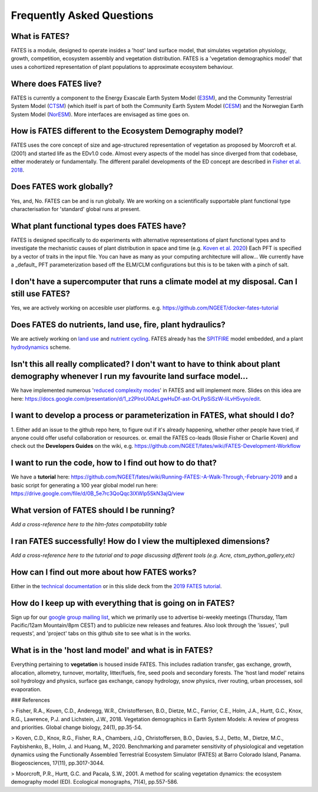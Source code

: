 Frequently Asked Questions
--------------------------

What is FATES?
^^^^^^^^^^^^^^
FATES is a module, designed to operate insides a 'host' land surface model, that simulates vegetation physiology, growth, competition, ecosystem assembly and vegetation distribution. FATES is a 'vegetation demographics model' that uses a cohortized representation of plant populations to approximate ecosystem behaviour. 

Where does FATES live? 
^^^^^^^^^^^^^^^^^^^^^^
FATES is currently a component to the Energy Exascale Earth System Model (`E3SM`_), and the Community Terrestrial System Model (`CTSM`_) (which itself is part of both the Community Earth System Model (`CESM`_) and the Norwegian Earth System Model (`NorESM`_). More interfaces are envisaged as time goes on. 

.. _E3SM: https://github.com/E3SM-Project/E3SM
.. _CTSM: https://github.com/escomp/ctsm
.. _CESM: https://github.com/ESCOMP/CESM
.. _NorESM: https://github.com/NorESMhub/NorESM


How is FATES different to the Ecosystem Demography model?
^^^^^^^^^^^^^^^^^^^^^^^^^^^^^^^^^^^^^^^^^^^^^^^^^^^^^^^^^
FATES uses the core concept of size and age-structured representation of vegetation as proposed by Moorcroft et al. (2001) and started life as the EDv1.0 code. Almost every aspects of the model has since diverged from that codebase, either moderately or fundamentally. The different parallel developments of the ED concept are described in `Fisher et al. 2018`_.

.. _Fisher et al. 2018: https://www.bnl.gov/isd/documents/95213.pdf

Does FATES work globally?
^^^^^^^^^^^^^^^^^^^^^^^^^
Yes, and, No. FATES can be and is run globally. We are working on a scientifically supportable plant functional type characterisation for 'standard' global runs at present.  

What plant functional types does FATES have?
^^^^^^^^^^^^^^^^^^^^^^^^^^^^^^^^^^^^^^^^^^^^
FATES is designed specifically to do experiments with alternative representations of plant functional types and to investigate the mechanistic causes of plant distribution in space and time (e.g. `Koven et al. 2020`_) Each PFT is specified by a vector of traits in the input file.  You can have as many as your computing architecture will allow... We currently have a _default_ PFT parameterization based off the ELM/CLM configurations but this is to be taken with a pinch of salt.   

.. _Koven et al. 2020: https://www.biogeosciences.net/17/3017/2020/bg-17-3017-2020-discussion.html

I don't have a supercomputer that runs a climate model at my disposal. Can I still use FATES?
^^^^^^^^^^^^^^^^^^^^^^^^^^^^^^^^^^^^^^^^^^^^^^^^^^^^^^^^^^^^^^^^^^^^^^^^^^^^^^^^^^^^^^^^^^^^^
Yes, we are actively working on accesible user platforms. e.g. https://github.com/NGEET/docker-fates-tutorial

Does FATES do nutrients, land use, fire, plant hydraulics? 
^^^^^^^^^^^^^^^^^^^^^^^^^^^^^^^^^^^^^^^^^^^^^^^^^^^^^^^^^^
We are actively working on `land use`_ and `nutrient cycling`_.  FATES already has the `SPITFIRE`_ model embedded, and a plant `hydrodynamics`_ scheme. 

.. _land use: https://github.com/NGEET/fates/projects/2
.. _nutrient cycling: https://github.com/NGEET/fates/tree/master/parteh
.. _spitfire: https://github.com/NGEET/fates/tree/master/fire
.. _hydrodynamics: https://pearl.plymouth.ac.uk/bitstream/handle/10026.1/12918/christoffersen%20GMD%20typeset_manuscript-version4.pdf?sequence=1&isAllowed=y

Isn't this all really complicated? I don't want to have to think about plant demography whenever I run my favourite land surface model...
^^^^^^^^^^^^^^^^^^^^^^^^^^^^^^^^^^^^^^^^^^^^^^^^^^^^^^^^^^^^^^^^^^^^^^^^^^^^^^^^^^^^^^^^^^^^^^^^^^^^^^^^^^^^^^^^^^^^^^^^^^^^^^^^^^^^^^^^^
We have implemented numerous '`reduced complexity modes`_' in FATES and will implement more. Slides on this idea are here: https://docs.google.com/presentation/d/1_z2PIroU0AzLgwHuDf-ast-OrLPpSiSzW-liLvH5vyo/edit.

.. _reduced complexity modes: https://github.com/NGEET/fates/projects/5

I want to develop a process or parameterization in FATES, what should I do? 
^^^^^^^^^^^^^^^^^^^^^^^^^^^^^^^^^^^^^^^^^^^^^^^^^^^^^^^^^^^^^^^^^^^^^^^^^^^
1. Either add an issue to the github repo here, to figure out if it's already happening, whether other people have tried, if anyone could offer useful collaboration or resources.
or. 
email the FATES co-leads (Rosie Fisher or Charlie Koven) 
and
check out the **Developers Guides** on the wiki, e.g.
https://github.com/NGEET/fates/wiki/FATES-Development-Workflow

I want to run the code, how to I find out how to do that? 
^^^^^^^^^^^^^^^^^^^^^^^^^^^^^^^^^^^^^^^^^^^^^^^^^^^^^^^^^
We have a **tutorial** here: https://github.com/NGEET/fates/wiki/Running-FATES:-A-Walk-Through,-February-2019
and a basic script for generating a 100 year global model run here: https://drive.google.com/file/d/0B_5e7rc3QoQqc3lXWlp5SkN3ajQ/view

What version of FATES should I be running?
^^^^^^^^^^^^^^^^^^^^^^^^^^^^^^^^^^^^^^^^^^
*Add a cross-reference here to the hlm-fates compatability table*


I ran FATES successfully!  How do I view the multiplexed dimensions?
^^^^^^^^^^^^^^^^^^^^^^^^^^^^^^^^^^^^^^^^^^^^^^^^^^^^^^^^^^^^^^^^^^^^
*Add a cross-reference here to the tutorial and to page discussing different tools (e.g. Acre, ctsm_python_gallery,etc)*

How can I find out more about how FATES works?
^^^^^^^^^^^^^^^^^^^^^^^^^^^^^^^^^^^^^^^^^^^^^^
Either in the `technical documentation`_ or in this slide deck from the `2019 FATES tutorial`_. 

.. _technical documentation: https://fates-docs.readthedocs.io/en/latest/index.html
.. _2019 FATES tutorial: https://docs.google.com/presentation/d/1kztSENcOOw54XpjDCebcOLWciC8kqJegkMJGnuQKisI/edit

How do I keep up with everything that is going on in FATES?
^^^^^^^^^^^^^^^^^^^^^^^^^^^^^^^^^^^^^^^^^^^^^^^^^^^^^^^^^^^
Sign up for our `google group mailing list`_, which we primarily use to advertise bi-weekly meetings (Thursday, 11am Pacific/12am Mountain/8pm CEST) and to publicize new releases and features. Also look through the 'issues', 'pull requests', and 'project' tabs on this github site to see what is in the works. 

.. _google group mailing list: https://groups.google.com/forum/#!forum/fates_model

What is in the 'host land model' and what is in FATES? 
^^^^^^^^^^^^^^^^^^^^^^^^^^^^^^^^^^^^^^^^^^^^^^^^^^^^^^
Everything pertaining to **vegetation** is housed inside FATES. This includes radiation transfer, gas exchange, growth, allocation, allometry, turnover, mortality, litter/fuels, fire, seed pools and secondary forests. The 'host land model' retains soil hydrology and physics, surface gas exchange, canopy hydrology, snow physics, river routing, urban processes, soil evaporation.


### References

> Fisher, R.A., Koven, C.D., Anderegg, W.R., Christoffersen, B.O., Dietze, M.C., Farrior, C.E., Holm, J.A., Hurtt, G.C., Knox, R.G., Lawrence, P.J. and Lichstein, J.W., 2018. Vegetation demographics in Earth System Models: A review of progress and priorities. Global change biology, 24(1), pp.35-54.

> Koven, C.D., Knox, R.G., Fisher, R.A., Chambers, J.Q., Christoffersen, B.O., Davies, S.J., Detto, M., Dietze, M.C., Faybishenko, B., Holm, J. and Huang, M., 2020. Benchmarking and parameter sensitivity of physiological and vegetation dynamics using the Functionally Assembled Terrestrial Ecosystem Simulator (FATES) at Barro Colorado Island, Panama. Biogeosciences, 17(11), pp.3017-3044.

> Moorcroft, P.R., Hurtt, G.C. and Pacala, S.W., 2001. A method for scaling vegetation dynamics: the ecosystem demography model (ED). Ecological monographs, 71(4), pp.557-586.

